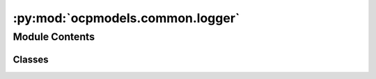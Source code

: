 :py:mod:`ocpmodels.common.logger`
=================================

.. py:module:: ocpmodels.common.logger

.. autoapi-nested-parse::

   Copyright (c) Meta, Inc. and its affiliates.

   This source code is licensed under the MIT license found in the
   LICENSE file in the root directory of this source tree.



Module Contents
---------------

Classes
~~~~~~~

.. autoapisummary::

   ocpmodels.common.logger.Logger
   ocpmodels.common.logger.WandBLogger
   ocpmodels.common.logger.TensorboardLogger




.. py:class:: Logger(config)


   Bases: :py:obj:`abc.ABC`

   Generic class to interface with various logging modules, e.g. wandb,
   tensorboard, etc.

   .. py:method:: watch(model)
      :abstractmethod:

      Monitor parameters and gradients.


   .. py:method:: log(update_dict, step: int, split: str = '')

      Log some values.


   .. py:method:: log_plots(plots) -> None
      :abstractmethod:


   .. py:method:: mark_preempting() -> None
      :abstractmethod:



.. py:class:: WandBLogger(config)


   Bases: :py:obj:`Logger`

   Generic class to interface with various logging modules, e.g. wandb,
   tensorboard, etc.

   .. py:method:: watch(model) -> None

      Monitor parameters and gradients.


   .. py:method:: log(update_dict, step: int, split: str = '') -> None

      Log some values.


   .. py:method:: log_plots(plots, caption: str = '') -> None


   .. py:method:: mark_preempting() -> None



.. py:class:: TensorboardLogger(config)


   Bases: :py:obj:`Logger`

   Generic class to interface with various logging modules, e.g. wandb,
   tensorboard, etc.

   .. py:method:: watch(model) -> bool

      Monitor parameters and gradients.


   .. py:method:: log(update_dict, step: int, split: str = '')

      Log some values.


   .. py:method:: mark_preempting() -> None


   .. py:method:: log_plots(plots) -> None



